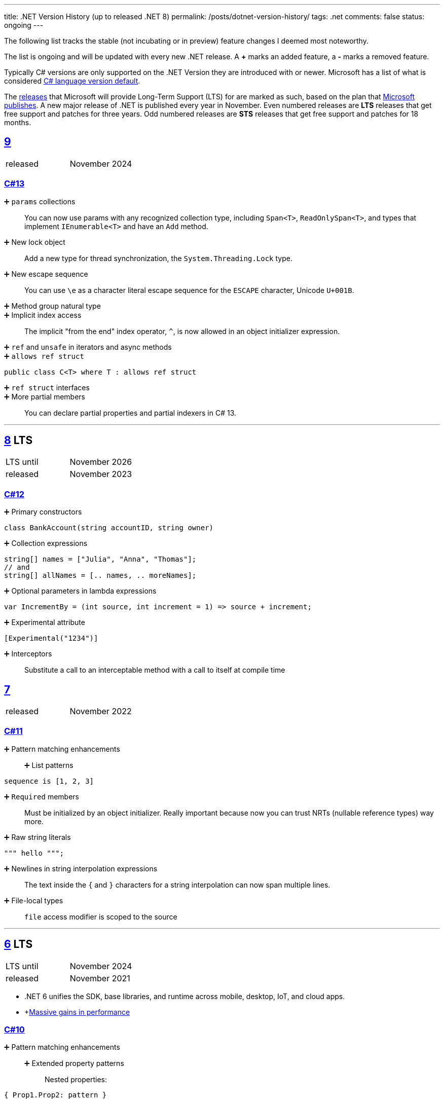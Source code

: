 ---
title: .NET Version History (up to released .NET 8)
permalink: /posts/dotnet-version-history/
tags: .net
comments: false
status: ongoing
---

The following list tracks the stable (not incubating or in preview) feature changes I deemed most noteworthy.

The list is ongoing and will be updated with every new .NET release.
A *+* marks an added feature, a *-* marks a removed feature.

Typically C# versions are only supported on the .NET Version they are introduced with or newer.
Microsoft has a list of what is considered link:https://learn.microsoft.com/en-us/dotnet/csharp/language-reference/configure-language-version#defaults[C# language version default].

The link:https://github.com/dotnet/core/blob/main/releases.md[releases] that Microsoft will provide Long-Term Support (LTS) for are marked as such, based on the plan that link:https://dotnet.microsoft.com/en-us/platform/support/policy/dotnet-core[Microsoft publishes].
A new major release of .NET is published every year in November. Even numbered releases are *LTS* releases that get free support and patches for three years.
Odd numbered releases are *STS* releases that get free support and patches for 18 months.

[#net-9]
== link:https://github.com/dotnet/core/tree/main/release-notes/9.0[9]
[cols="1,>1"]
|===
| released | November 2024
|===

=== link:https://learn.microsoft.com/en-us/dotnet/csharp/whats-new/csharp-13[C#13]

➕ `params` collections::
You can now use params with any recognized collection type, including `Span<T>`, `ReadOnlySpan<T>`, and types that implement `IEnumerable<T>` and have an `Add` method.

➕ New lock object::
Add a new type for thread synchronization, the `System.Threading.Lock` type.

➕ New escape sequence::
You can use `\e` as a character literal escape sequence for the `ESCAPE` character, Unicode `U+001B`.

➕ Method group natural type::

➕ Implicit index access::
The implicit "from the end" index operator, `^`, is now allowed in an object initializer expression.

➕ `ref` and `unsafe` in iterators and async methods::

➕ `allows ref struct`::
[source,csharp]
----
public class C<T> where T : allows ref struct
----

➕ `ref struct` interfaces::

➕ More partial members::
You can declare partial properties and partial indexers in C# 13.


'''

[#net-8]
== link:https://github.com/dotnet/core/blob/main/release-notes/8.0/8.0.0/8.0.0.md[8] LTS
[cols="1,>1"]
|===
| LTS until | November 2026
| released | November 2023
|===

=== link:https://learn.microsoft.com/en-us/dotnet/csharp/whats-new/csharp-12[C#12]

➕ Primary constructors::
[source,csharp]
----
class BankAccount(string accountID, string owner)
----

➕ Collection expressions::
[source,csharp]
----
string[] names = ["Julia", "Anna", "Thomas"];
// and
string[] allNames = [.. names, .. moreNames];
----

➕ Optional parameters in lambda expressions::
[source,csharp]
----
var IncrementBy = (int source, int increment = 1) => source + increment;
----

➕ Experimental attribute::
[source,csharp]
----
[Experimental("1234")]
----

➕ Interceptors::
Substitute a call to an interceptable method with a call to itself at compile time

[#net-7]
== link:https://github.com/dotnet/core/blob/main/release-notes/7.0/7.0.0/7.0.0.md[7]
[cols="1,>1"]
|===
| released | November 2022
|===

=== link:https://learn.microsoft.com/en-us/dotnet/csharp/whats-new/csharp-11[C#11]

➕ Pattern matching enhancements::
➕ List patterns:::
[source,csharp]
----
sequence is [1, 2, 3]
----

➕ `Required` members::
Must be initialized by an object initializer. Really important because now you can trust NRTs (nullable reference types) way more.

➕ Raw string literals::
[source,csharp]
----
""" hello """;
----

➕ Newlines in string interpolation expressions::
The text inside the `{` and `}` characters for a string interpolation can now span multiple lines.

➕ File-local types::
`file` access modifier is scoped to the source


'''

[#net-6]
== https://github.com/dotnet/core/blob/main/release-notes/6.0/6.0.0/6.0.0.md[6] LTS
[cols="1,>1"]
|===
| LTS until | November 2024
| released | November 2021
|===

* .NET 6 unifies the SDK, base libraries, and runtime across mobile, desktop, IoT, and cloud apps.
* +link:https://devblogs.microsoft.com/dotnet/performance-improvements-in-net-6/[Massive gains in performance]

=== link:https://learn.microsoft.com/en-us/dotnet/csharp/whats-new/csharp-10[C#10]

➕ Pattern matching enhancements::
➕ Extended property patterns:::
Nested properties:
[source,csharp]
----
{ Prop1.Prop2: pattern }
----

➕ File-scoped namespace declaration::
[source,csharp]
----
namespace MyNamespace;
// instead of nesting
----

➕ Allow both assignment and declaration in the same deconstruction::
[source,csharp]
----
(x, int y) = point;
----

➕ Record structs::
[source,csharp]
----
public record struct Point
{
    public double X { get; init; }
    public double Y { get; init; }
    public double Z { get; init; }
}
----

➕ Improvements of structure types::
➕ Interpolated string handlers::
➕ Allow `const` interpolated strings::
➕ global using directives::
➕ Improvements on lambda expressions::
➕ Record types can `seal ToString()`::
➕ Improved definite assignment::
➕ Allow AsyncMethodBuilder attribute on methods::
➕ CallerArgumentExpression attribute::
➕ Warning wave 6::
Any new keywords added for C# will be all lower-case ASCII characters. This warning ensures that none of your types conflict with future keywords.


[#net-5]
== link:https://github.com/dotnet/core/blob/main/release-notes/5.0/5.0.0/5.0.0.md[5]
[cols="1,>1"]
|===
| released | November 2020
|===
* skips "Core" and is now the main implementation of .NET going forward

=== link:https://learn.microsoft.com/en-us/dotnet/csharp/whats-new/csharp-version-history#c-version-9[C#9]

➕ Pattern matching enhancements::
➕ Relational patterns:::
`<`, `>`, `<=`, or `>=`
➕ logical patterns:::
link:https://learn.microsoft.com/en-us/dotnet/csharp/language-reference/operators/patterns[`and`, `or`, `not`]
➕ link:https://github.com/dotnet/csharplang/blob/main/proposals/csharp-9.0/unconstrained-type-parameter-annotations.md[Unconstrained type parameter annotations]::
Which makes NRTs (nullable-reference types) much nicer to use
➕ `Init` only setters::
[source,csharp]
----
int YearOfBirth { get; init; }
----
➕ Records::
[source,csharp]
----
record Person(string FirstName);
----

➕ Top-level statements::
Programs without `Main` methods

➕ `[ModuleInitializer]`::
➕ Target-typed new expressions::
Write just `new();` when the type is known

➕ Target-typed conditional expressions::
`M(b ? 1 : 2)`
➕ Covariant return types::
➕ Lambda discard parameters::
[source,csharp]
----
(_, _) => 0
----

=== link:https://devblogs.microsoft.com/dotnet/announcing-f-5/[F#5]

'''

[#net-core-3-1]
== link:https://github.com/dotnet/core/blob/main/release-notes/3.1/3.1.0/3.1.0.md[Core 3.1] LTS
[cols="1,>1"]
|===
| LTS until | November 2022
| released | November 2019
|===

[#net-core-3]
== link:https://github.com/dotnet/core/blob/main/release-notes/3.0/3.0.0/3.0.0.md[Core 3.0] LTS
[cols="1,>1"]
|===
| released | September 2019
|===

* Fits (link:https://learn.microsoft.com/en-us/dotnet/standard/net-standard?tabs=net-standard-2-1[.NET Standard 2.1] => 37,118 of the 37,118 APIs)

➕ WinForms, WPF on Windows::
Only on windows.

=== link:https://learn.microsoft.com/en-us/dotnet/csharp/whats-new/csharp-version-history#c-version-80[C#8.0] (link:https://devblogs.microsoft.com/dotnet/building-c-8-0/[only part of core])

➕ `readonly` members::
➕ Default interface methods::
Methods in interface can have an implementation now

➕ link:https://learn.microsoft.com/en-us/archive/msdn-magazine/2019/may/csharp-8-0-pattern-matching-in-csharp-8-0[Pattern matching enhancements]::
➕ link:https://learn.microsoft.com/en-us/dotnet/csharp/language-reference/operators/switch-expression[`switch` expression]:::
➕ Property patterns:::
[source,csharp]
----
shape switch { { Point: { Y : 100 } } => "Y is 100"};
----

➕ Tuple patterns:::
[source,csharp]
----
(animal, other) switch { (Animal.Bird, _} => "It's a Bird" };
----

➕ Positional patterns:::
[source,csharp]
----
shape switch { Rectangle (100, 100) => "It's a square" };
----

➕ link:https://learn.microsoft.com/en-us/dotnet/csharp/language-reference/builtin-types/nullable-reference-types[Nullable reference types]::
Aka non-nullable `Person` and nullable `Person?`

➕ `using` declarations::
Don't require braces, variable is disposed at the end of the scope

➕ Static local functions::
➕ `await foreach`::
➕ Indices and ranges::
`..`, `start..`, `..end`, `^start..` etc.
➕ Null-coalescing assignment::
`??=`
➕ Enhancement of interpolated verbatim strings::
`$@` combination is still allowed but now also the `@$` order.

=== link:https://devblogs.microsoft.com/dotnet/announcing-f-4-7/[F# 4.7]

[#net-4-8]
== link:https://github.com/microsoft/dotnet/blob/main/releases/net48/README.md[4.8]
[cols="1,>1"]
|===
| released | August 2019
|===

* The final framework (still stuck at link:https://learn.microsoft.com/en-us/dotnet/standard/net-standard?tabs=net-standard-2-0[.NET Standard 2.0] => 32,638 of the 37,118 APIs)
* C# <= 7.3

[#net-core-2-2]
== link:https://github.com/dotnet/core/blob/main/release-notes/2.2/2.2.0/2.2.0.md[Core 2.2]
[cols="1,>1"]
|===
| released | December 2018
|===
=== link:https://learn.microsoft.com/en-us/dotnet/csharp/whats-new/csharp-version-history#c-version-73[C#7.3]
=== link:https://learn.microsoft.com/en-us/dotnet/csharp/whats-new/csharp-version-history#c-version-72[C#7.2]

'''

[#net-core-2-1]
== link:https://github.com/dotnet/core/blob/main/release-notes/2.1/2.1.0.md[Core 2.1] LTS
[cols="1,>1"]
|===
| LTS until | August 2021
| released | May 2018
|===

[#net-core-2-0]
== link:https://github.com/dotnet/core/blob/main/release-notes/2.0/2.0.0.md[Core 2.0]
[cols="1,>1"]
|===
| released | August 2017
|===

* (link:https://learn.microsoft.com/en-us/dotnet/standard/net-standard?tabs=net-standard-2-0#select-net-standard-version[.NET Standard 2.0] => 32,638 of the 37,118 APIs)

=== link:https://learn.microsoft.com/en-us/dotnet/csharp/whats-new/csharp-version-history#c-version-70[C#7.1]
➕ `async` Main method::
➕ Default literal expressions::
➕ Inferred tuple element names::
➕ Pattern matching on generic type parameters::
[source,csharp]
----
if (item is List<T> value)
{
// ...
}
----

[#net-4-7]
== link:https://github.com/microsoft/dotnet/tree/main/releases/net47[4.7]
[cols="1,>1"]
|===
| released | June 2017
|===

* (link:https://learn.microsoft.com/en-us/dotnet/standard/net-standard?tabs=net-standard-2-0[.NET Standard 2.0] => 32,638 of the 37,118 APIs)
* Visual Studio 2017

=== link:https://learn.microsoft.com/en-us/dotnet/csharp/whats-new/csharp-version-history#c-version-70[C#7]

➕ Out variables::
[source,csharp]
----
GetEmployeeDetails(out string EmployeeName);
----

➕ Tuples and deconstruction::
[source,csharp]
----
var t = ("post office", 3.6);
// and
var (destination, distance) = t;
----

➕ Pattern matching::
Via link:https://learn.microsoft.com/en-us/dotnet/csharp/language-reference/operators/is[`is` operator] in `if` or `switch` statements.

➕ Local functions::
Methods nested in other members

➕ Expanded expression bodied members::
➕ Ref locals::
[source,csharp]
----
int a = 1;
// and
ref int alias = ref a;
----

➕ Ref returns::
➕ Discards::
Use an underscore when you don't need the variable:
[source,csharp]
----
(_, _, area) = city.GetCityInformation(cityName);
----

➕ Binary Literals and Digit Separators::
[source,csharp]
----
var binaryLiteral = 0b_0010_1010;
// and
var bigNumber = 123_456_789;
----

➕ Throw expressions::
[source,csharp]
----
string first = args.Length >= 1 ? args[0] : throw new ArgumentException("Please supply at least one argument.");
----


[#net-core-1]
== link:https://github.com/dotnet/core/blob/main/release-notes/1.0/1.0.0.md[Core 1]
[cols="1,>1"]
|===
| released | June 2016
|===

* (link:https://learn.microsoft.com/en-us/dotnet/standard/net-standard?tabs=net-standard-1-6[.NET Standard 1.6] => 13,501 of the 37,118 APIs)
* Cross-platform: Runs on Windows, macOS and Linux.

'''

[#net-4-6]
== link:https://github.com/microsoft/dotnet/tree/main/releases/net46[4.6] LTS
[cols="1,>1"]
|===
| LTS until | January 2027
| released | July 2015
|===

* Visual Studio 2015
* Roslyn v1

=== link:https://learn.microsoft.com/en-us/dotnet/csharp/whats-new/csharp-version-history#c-version-60[C#6]

➕ Static imports::
➕ Exception filters::
[source,csharp]
----
catch (ExceptionType [e]) when (expr)
----

➕ Auto-property initializers::
[source,csharp]
----
string FirstName { get; set; } = string.Empty;
----

➕ Default values for getter-only properties::
➕ Expression bodied members::
[source,csharp]
----
void DisplayName() => Console.WriteLine(ToString());
----

➕ Null propagator::
`?.` and `?[]`
➕ String interpolation::
[source,csharp]
----
Console.WriteLine($"Hello {name}");
----

➕ `nameof` operator::
➕ Index initializers::
[source,csharp]
----
var foo = new IndexableClass { [0] = 10 };
----

➕ Await in catch/finally blocks::
[source,csharp]
----
try
{
    // something that throws
}
catch
{
await Task.Delay(1000); // using await in catch block
}
----

=== F# 4

=== VB 14


[#net-4-5]
== link:https://github.com/microsoft/dotnet/tree/main/releases/net45[4.5]
[cols="1,>1"]
|===
| released | 2012
|===

* CLR 4.0
* Visual Studio 2012

=== Framework
* Background just-in-time (JIT) compilation

=== link:https://learn.microsoft.com/en-us/dotnet/csharp/whats-new/csharp-version-history#c-version-50[C#5]

➕ Asynchronous members aka `async` and `await`::
➕ Caller info attributes::
[source,csharp]
----
public void TraceMessage(
    string message,
    [CallerMemberName] string memberName = "",
    [CallerFilePath] string sourceFilePath = "",
    [CallerLineNumber] int sourceLineNumber = 0)
{
// ...
}
----


[#net-4-0]
== link:https://learn.microsoft.com/en-us/dotnet/framework/migration-guide/versions-and-dependencies#net-framework-4[4]
[cols="1,>1"]
|===
| released | 2010
|===

* CLR 4.0
* Visual Studio 2010

=== Framework
➕ Background garbage collection::
➕ Code Contracts::
➕ Dynamic Language Runtime::
➕ Windows Presentation Foundation (WPF) 4::
Adding amongst other things DataGrid, DatePicker, and Calendar controls.

=== link:https://learn.microsoft.com/en-us/dotnet/csharp/whats-new/csharp-version-history#c-version-40[C#4]

➕ Dynamic binding::
[source,csharp]
----
dynamic dyn = 1;
----

➕ Named/optional arguments::
[source,csharp]
----
ExampleMethod(3, optionalint: 4);
// where
int optionalint = 10
----

➕ Generic covariant and contravariant::
Implicit or explicit covariant `out` and contravariant `in` keyword.
➕ Embedded interop types::
Eases the deployment pain of creating COM interop assemblies


[#net-3-5]
== link:https://learn.microsoft.com/en-us/dotnet/framework/migration-guide/versions-and-dependencies#net-framework-35[3.5]
* CLR 2.0

=== Framework
➕ WCF and WF integration::
Windows Communication Foundation.


[#net-3-0]
== link:https://learn.microsoft.com/en-us/dotnet/framework/migration-guide/versions-and-dependencies#net-framework-30[3]
[cols="1,>1"]
|===
| released | 2007
|===

* CLR 2.0
* Visual Studio 2008

=== Framework

➕ Windows Presentation Foundation::
➕ Windows Communication Foundation::
➕ Windows Workflow Foundation::
➕ Windows CardSpace::
An identity selector app.

=== link:https://learn.microsoft.com/en-us/dotnet/csharp/whats-new/csharp-version-history#c-version-30[C#3]
➕ Auto-implemented properties::
[source,csharp]
----
public string Name { get; set; }
----

➕ Implicitly typed local variables::
[source,csharp]
----
var
----

➕ Anonymous types::
[source,csharp]
----
var v = new { Amount = 108, Message = "Hello" };
----
Notice that v has no type.

➕ Query expressions aka LINQ::
➕ Lambda expressions::
➕ Expression trees::
➕ Extension methods::
➕ Partial methods::
[source,csharp]
----
partial void OnSomethingHappened(String s)
----

➕ Object and collection initializers::
[source,csharp]
----
new Cat { Age = 10
// and
new List<int> { 0, 1, 2};
----


[#net-2-0]
== 2
[cols="1,>1"]
|===
| released | 2005
|===

* CLR 2.0
* Visual Studio 2005

=== Framework

➕ Debugger edit and continue::
➕ Improved scalability and performance::
➕ ClickOnce deployment::
➕ In ASP.NET 2.0, new controls and support for a broad array of browsers::
➕ 64-bit support::
For the first time.

=== link:https://learn.microsoft.com/en-us/dotnet/csharp/whats-new/csharp-version-history#c-version-20[C#02]

➕ Generics::
➕ Partial types::
➕ Anonymous methods::
➕ Iterators::
➕ Covariance and contravariance::
Implicit reference conversion for array types and method groups.
➕ Nullable value types::
➕ Null-coalescing operator::
`??`



[#net-1-0]
== 1
[cols="1,>1"]
|===
| released | 2002
|===
* CLR 1.0

=== link:https://learn.microsoft.com/en-us/dotnet/csharp/whats-new/csharp-version-history#c-version-10-1[C#1]
